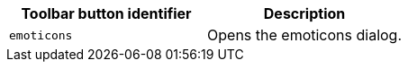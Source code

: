 [cols=",",options="header",]
|===
|Toolbar button identifier |Description
|`+emoticons+` |Opens the emoticons dialog.
|===

